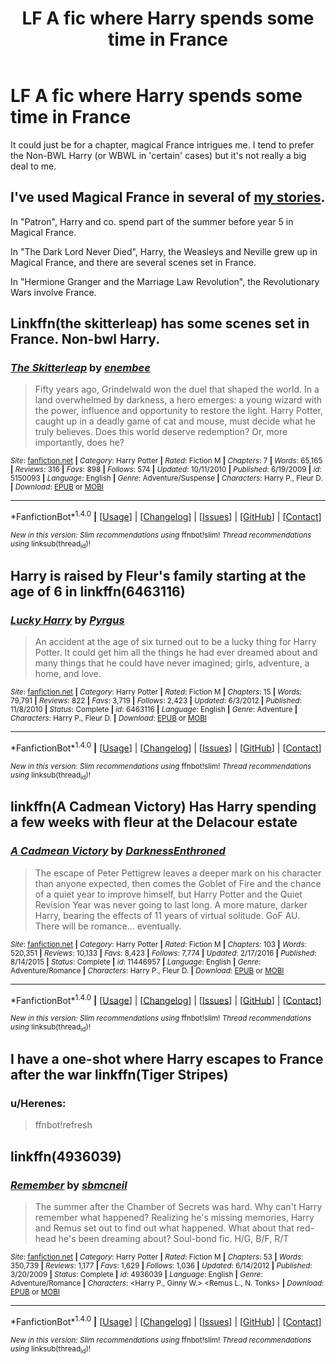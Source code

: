 #+TITLE: LF A fic where Harry spends some time in France

* LF A fic where Harry spends some time in France
:PROPERTIES:
:Author: TrivialPursuitGuy
:Score: 6
:DateUnix: 1486207637.0
:DateShort: 2017-Feb-04
:FlairText: Request
:END:
It could just be for a chapter, magical France intrigues me. I tend to prefer the Non-BWL Harry (or WBWL in 'certain' cases) but it's not really a big deal to me.


** I've used Magical France in several of [[https://www.fanfiction.net/u/2548648/Starfox5][my stories]].

In "Patron", Harry and co. spend part of the summer before year 5 in Magical France.

In "The Dark Lord Never Died", Harry, the Weasleys and Neville grew up in Magical France, and there are several scenes set in France.

In "Hermione Granger and the Marriage Law Revolution", the Revolutionary Wars involve France.
:PROPERTIES:
:Author: Starfox5
:Score: 4
:DateUnix: 1486234586.0
:DateShort: 2017-Feb-04
:END:


** Linkffn(the skitterleap) has some scenes set in France. Non-bwl Harry.
:PROPERTIES:
:Score: 2
:DateUnix: 1486224253.0
:DateShort: 2017-Feb-04
:END:

*** [[http://www.fanfiction.net/s/5150093/1/][*/The Skitterleap/*]] by [[https://www.fanfiction.net/u/980211/enembee][/enembee/]]

#+begin_quote
  Fifty years ago, Grindelwald won the duel that shaped the world. In a land overwhelmed by darkness, a hero emerges: a young wizard with the power, influence and opportunity to restore the light. Harry Potter, caught up in a deadly game of cat and mouse, must decide what he truly believes. Does this world deserve redemption? Or, more importantly, does he?
#+end_quote

^{/Site/: [[http://www.fanfiction.net/][fanfiction.net]] *|* /Category/: Harry Potter *|* /Rated/: Fiction M *|* /Chapters/: 7 *|* /Words/: 65,165 *|* /Reviews/: 316 *|* /Favs/: 898 *|* /Follows/: 574 *|* /Updated/: 10/11/2010 *|* /Published/: 6/19/2009 *|* /id/: 5150093 *|* /Language/: English *|* /Genre/: Adventure/Suspense *|* /Characters/: Harry P., Fleur D. *|* /Download/: [[http://www.ff2ebook.com/old/ffn-bot/index.php?id=5150093&source=ff&filetype=epub][EPUB]] or [[http://www.ff2ebook.com/old/ffn-bot/index.php?id=5150093&source=ff&filetype=mobi][MOBI]]}

--------------

*FanfictionBot*^{1.4.0} *|* [[[https://github.com/tusing/reddit-ffn-bot/wiki/Usage][Usage]]] | [[[https://github.com/tusing/reddit-ffn-bot/wiki/Changelog][Changelog]]] | [[[https://github.com/tusing/reddit-ffn-bot/issues/][Issues]]] | [[[https://github.com/tusing/reddit-ffn-bot/][GitHub]]] | [[[https://www.reddit.com/message/compose?to=tusing][Contact]]]

^{/New in this version: Slim recommendations using/ ffnbot!slim! /Thread recommendations using/ linksub(thread_id)!}
:PROPERTIES:
:Author: FanfictionBot
:Score: 1
:DateUnix: 1486224277.0
:DateShort: 2017-Feb-04
:END:


** Harry is raised by Fleur's family starting at the age of 6 in linkffn(6463116)
:PROPERTIES:
:Author: Freshenstein
:Score: 2
:DateUnix: 1486268912.0
:DateShort: 2017-Feb-05
:END:

*** [[http://www.fanfiction.net/s/6463116/1/][*/Lucky Harry/*]] by [[https://www.fanfiction.net/u/1817780/Pyrgus][/Pyrgus/]]

#+begin_quote
  An accident at the age of six turned out to be a lucky thing for Harry Potter. It could get him all the things he had ever dreamed about and many things that he could have never imagined; girls, adventure, a home, and love.
#+end_quote

^{/Site/: [[http://www.fanfiction.net/][fanfiction.net]] *|* /Category/: Harry Potter *|* /Rated/: Fiction M *|* /Chapters/: 15 *|* /Words/: 79,791 *|* /Reviews/: 822 *|* /Favs/: 3,719 *|* /Follows/: 2,423 *|* /Updated/: 6/3/2012 *|* /Published/: 11/8/2010 *|* /Status/: Complete *|* /id/: 6463116 *|* /Language/: English *|* /Genre/: Adventure *|* /Characters/: Harry P., Fleur D. *|* /Download/: [[http://www.ff2ebook.com/old/ffn-bot/index.php?id=6463116&source=ff&filetype=epub][EPUB]] or [[http://www.ff2ebook.com/old/ffn-bot/index.php?id=6463116&source=ff&filetype=mobi][MOBI]]}

--------------

*FanfictionBot*^{1.4.0} *|* [[[https://github.com/tusing/reddit-ffn-bot/wiki/Usage][Usage]]] | [[[https://github.com/tusing/reddit-ffn-bot/wiki/Changelog][Changelog]]] | [[[https://github.com/tusing/reddit-ffn-bot/issues/][Issues]]] | [[[https://github.com/tusing/reddit-ffn-bot/][GitHub]]] | [[[https://www.reddit.com/message/compose?to=tusing][Contact]]]

^{/New in this version: Slim recommendations using/ ffnbot!slim! /Thread recommendations using/ linksub(thread_id)!}
:PROPERTIES:
:Author: FanfictionBot
:Score: 1
:DateUnix: 1486268935.0
:DateShort: 2017-Feb-05
:END:


** linkffn(A Cadmean Victory) Has Harry spending a few weeks with fleur at the Delacour estate
:PROPERTIES:
:Author: Jfoodsama
:Score: 5
:DateUnix: 1486213579.0
:DateShort: 2017-Feb-04
:END:

*** [[http://www.fanfiction.net/s/11446957/1/][*/A Cadmean Victory/*]] by [[https://www.fanfiction.net/u/7037477/DarknessEnthroned][/DarknessEnthroned/]]

#+begin_quote
  The escape of Peter Pettigrew leaves a deeper mark on his character than anyone expected, then comes the Goblet of Fire and the chance of a quiet year to improve himself, but Harry Potter and the Quiet Revision Year was never going to last long. A more mature, darker Harry, bearing the effects of 11 years of virtual solitude. GoF AU. There will be romance... eventually.
#+end_quote

^{/Site/: [[http://www.fanfiction.net/][fanfiction.net]] *|* /Category/: Harry Potter *|* /Rated/: Fiction M *|* /Chapters/: 103 *|* /Words/: 520,351 *|* /Reviews/: 10,133 *|* /Favs/: 8,423 *|* /Follows/: 7,774 *|* /Updated/: 2/17/2016 *|* /Published/: 8/14/2015 *|* /Status/: Complete *|* /id/: 11446957 *|* /Language/: English *|* /Genre/: Adventure/Romance *|* /Characters/: Harry P., Fleur D. *|* /Download/: [[http://www.ff2ebook.com/old/ffn-bot/index.php?id=11446957&source=ff&filetype=epub][EPUB]] or [[http://www.ff2ebook.com/old/ffn-bot/index.php?id=11446957&source=ff&filetype=mobi][MOBI]]}

--------------

*FanfictionBot*^{1.4.0} *|* [[[https://github.com/tusing/reddit-ffn-bot/wiki/Usage][Usage]]] | [[[https://github.com/tusing/reddit-ffn-bot/wiki/Changelog][Changelog]]] | [[[https://github.com/tusing/reddit-ffn-bot/issues/][Issues]]] | [[[https://github.com/tusing/reddit-ffn-bot/][GitHub]]] | [[[https://www.reddit.com/message/compose?to=tusing][Contact]]]

^{/New in this version: Slim recommendations using/ ffnbot!slim! /Thread recommendations using/ linksub(thread_id)!}
:PROPERTIES:
:Author: FanfictionBot
:Score: 1
:DateUnix: 1486213597.0
:DateShort: 2017-Feb-04
:END:


** I have a one-shot where Harry escapes to France after the war linkffn(Tiger Stripes)
:PROPERTIES:
:Author: Herenes
:Score: 1
:DateUnix: 1486235600.0
:DateShort: 2017-Feb-04
:END:

*** u/Herenes:
#+begin_quote
  ffnbot!refresh
#+end_quote
:PROPERTIES:
:Author: Herenes
:Score: 1
:DateUnix: 1486235889.0
:DateShort: 2017-Feb-04
:END:


** linkffn(4936039)
:PROPERTIES:
:Author: stefvh
:Score: 1
:DateUnix: 1486308306.0
:DateShort: 2017-Feb-05
:END:

*** [[http://www.fanfiction.net/s/4936039/1/][*/Remember/*]] by [[https://www.fanfiction.net/u/1816754/sbmcneil][/sbmcneil/]]

#+begin_quote
  The summer after the Chamber of Secrets was hard. Why can't Harry remember what happened? Realizing he's missing memories, Harry and Remus set out to find out what happened. What about that red-head he's been dreaming about? Soul-bond fic. H/G, B/F, R/T
#+end_quote

^{/Site/: [[http://www.fanfiction.net/][fanfiction.net]] *|* /Category/: Harry Potter *|* /Rated/: Fiction M *|* /Chapters/: 53 *|* /Words/: 350,739 *|* /Reviews/: 1,177 *|* /Favs/: 1,629 *|* /Follows/: 1,036 *|* /Updated/: 6/14/2012 *|* /Published/: 3/20/2009 *|* /Status/: Complete *|* /id/: 4936039 *|* /Language/: English *|* /Genre/: Adventure/Romance *|* /Characters/: <Harry P., Ginny W.> <Remus L., N. Tonks> *|* /Download/: [[http://www.ff2ebook.com/old/ffn-bot/index.php?id=4936039&source=ff&filetype=epub][EPUB]] or [[http://www.ff2ebook.com/old/ffn-bot/index.php?id=4936039&source=ff&filetype=mobi][MOBI]]}

--------------

*FanfictionBot*^{1.4.0} *|* [[[https://github.com/tusing/reddit-ffn-bot/wiki/Usage][Usage]]] | [[[https://github.com/tusing/reddit-ffn-bot/wiki/Changelog][Changelog]]] | [[[https://github.com/tusing/reddit-ffn-bot/issues/][Issues]]] | [[[https://github.com/tusing/reddit-ffn-bot/][GitHub]]] | [[[https://www.reddit.com/message/compose?to=tusing][Contact]]]

^{/New in this version: Slim recommendations using/ ffnbot!slim! /Thread recommendations using/ linksub(thread_id)!}
:PROPERTIES:
:Author: FanfictionBot
:Score: 1
:DateUnix: 1486308319.0
:DateShort: 2017-Feb-05
:END:
